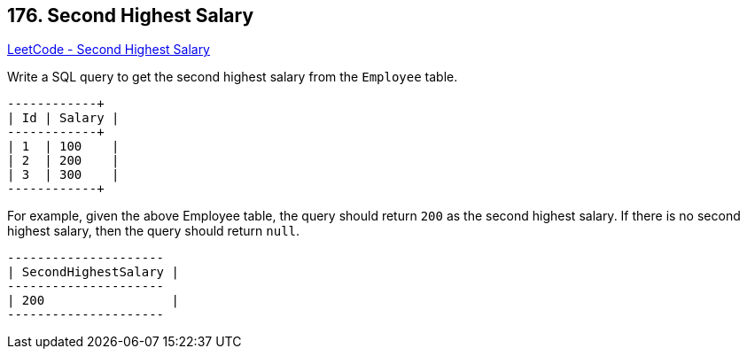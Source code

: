 == 176. Second Highest Salary

https://leetcode.com/problems/second-highest-salary/[LeetCode - Second Highest Salary]

Write a SQL query to get the second highest salary from the `Employee` table.

[subs="verbatim,quotes,macros"]
----
+----+--------+
| Id | Salary |
+----+--------+
| 1  | 100    |
| 2  | 200    |
| 3  | 300    |
+----+--------+
----

For example, given the above Employee table, the query should return `200` as the second highest salary. If there is no second highest salary, then the query should return `null`.

[subs="verbatim,quotes,macros"]
----
+---------------------+
| SecondHighestSalary |
+---------------------+
| 200                 |
+---------------------+
----


